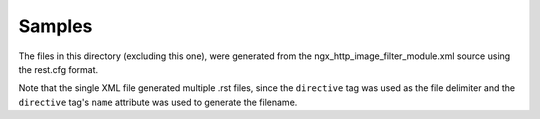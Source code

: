 =======
Samples
=======
The files in this directory (excluding this one), were generated from the ngx_http_image_filter_module.xml source
using the rest.cfg format.  

Note that the single XML file generated multiple .rst files, since the ``directive`` tag was used as the file delimiter and 
the ``directive`` tag's ``name`` attribute was used to generate the filename.

  


